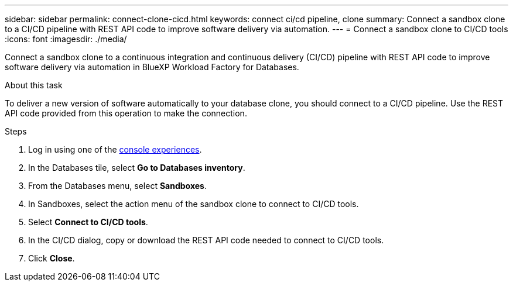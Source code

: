 ---
sidebar: sidebar
permalink: connect-clone-cicd.html
keywords: connect ci/cd pipeline, clone 
summary: Connect a sandbox clone to a CI/CD pipeline with REST API code to improve software delivery via automation. 
---
= Connect a sandbox clone to CI/CD tools
:icons: font
:imagesdir: ./media/

[.lead]
Connect a sandbox clone to a continuous integration and continuous delivery (CI/CD) pipeline with REST API code to improve software delivery via automation in BlueXP Workload Factory for Databases. 

.About this task 
To deliver a new version of software automatically to your database clone, you should connect to a CI/CD pipeline. Use the REST API code provided from this operation to make the connection. 

.Steps 
. Log in using one of the link:https://docs.netapp.com/us-en/workload-setup-admin/console-experiences.html[console experiences^].
. In the Databases tile, select *Go to Databases inventory*. 
. From the Databases menu, select *Sandboxes*. 
. In Sandboxes, select the action menu of the sandbox clone to connect to CI/CD tools.
. Select *Connect to CI/CD tools*. 
. In the CI/CD dialog, copy or download the REST API code needed to connect to CI/CD tools. 
. Click *Close*. 
